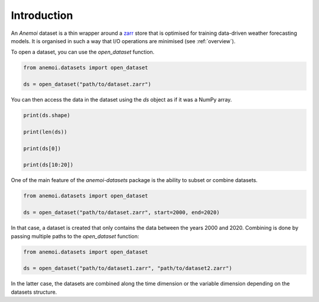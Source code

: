 .. _using-introduction:

##############
 Introduction
##############


An *Anemoi* dataset is a thin wrapper around a zarr_ store that is
optimised for training data-driven weather forecasting models. It is
organised in such a way that I/O operations are minimised (see
:ref:`overview`).

.. _zarr: https://zarr.readthedocs.io/

To open a dataset, you can use the `open_dataset` function.

.. code:: python

   from anemoi.datasets import open_dataset

   ds = open_dataset("path/to/dataset.zarr")

You can then access the data in the dataset using the `ds` object as if
it was a NumPy array.

.. code:: python

   print(ds.shape)

   print(len(ds))

   print(ds[0])

   print(ds[10:20])

One of the main feature of the *anemoi-datasets* package is the ability
to subset or combine datasets.

.. code:: python

   from anemoi.datasets import open_dataset

   ds = open_dataset("path/to/dataset.zarr", start=2000, end=2020)

In that case, a dataset is created that only contains the data between
the years 2000 and 2020. Combining is done by passing multiple paths to
the `open_dataset` function:

.. code:: python

   from anemoi.datasets import open_dataset

   ds = open_dataset("path/to/dataset1.zarr", "path/to/dataset2.zarr")

In the latter case, the datasets are combined along the time dimension
or the variable dimension depending on the datasets structure.
